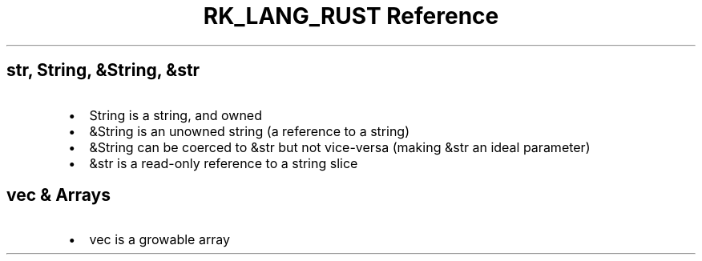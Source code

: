 .\" Automatically generated by Pandoc 3.6.3
.\"
.TH "RK_LANG_RUST Reference" "" "" ""
.SH \f[CR]str\f[R], \f[CR]String\f[R], \f[CR]&String\f[R], \f[CR]&str\f[R]
.IP \[bu] 2
\f[CR]String\f[R] is a string, and owned
.IP \[bu] 2
\f[CR]&String\f[R] is an unowned string (a reference to a string)
.IP \[bu] 2
\f[CR]&String\f[R] can be coerced to \f[CR]&str\f[R] but not vice\-versa
(making \f[CR]&str\f[R] an ideal parameter)
.IP \[bu] 2
\f[CR]&str\f[R] is a read\-only reference to a string slice
.SH \f[CR]vec\f[R] & Arrays
.IP \[bu] 2
\f[CR]vec\f[R] is a growable array
